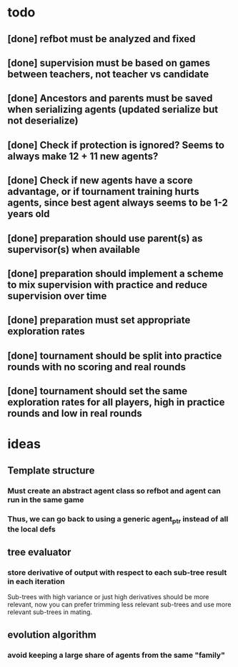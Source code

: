 * todo
** [done] refbot must be analyzed and fixed
** [done] supervision must be based on games between teachers, not teacher vs candidate
** [done] Ancestors and parents must be saved when serializing agents (updated serialize but not deserialize)
** [done] Check if protection is ignored? Seems to always make 12 + 11 new agents?
** [done] Check if new agents have a score advantage, or if tournament training hurts agents, since best agent always seems to be 1-2 years old
** [done] preparation should use parent(s) as supervisor(s) when available
** [done] preparation should implement a scheme to mix supervision with practice and reduce supervision over time
** [done] preparation must set appropriate exploration rates
** [done] tournament should be split into practice rounds with no scoring and real rounds
** [done] tournament should set the same exploration rates for all players, high in practice rounds and low in real rounds
* ideas
** Template structure
*** Must create an abstract agent class so refbot and agent can run in the same game
*** Thus, we can go back to using a generic agent_ptr instead of all the local defs
** tree evaluator
*** store derivative of output with respect to each sub-tree result in each iteration
    Sub-trees with high variance or just high derivatives should be
    more relevant, now you can prefer trimming less relevant sub-trees and
    use more relevant sub-trees in mating.
** evolution algorithm
*** avoid keeping a large share of agents from the same "family"
